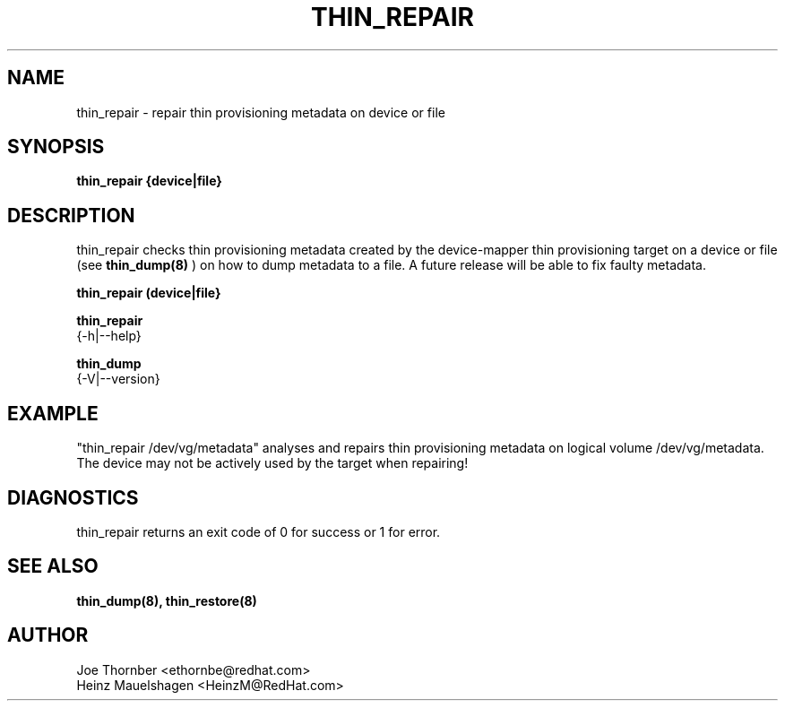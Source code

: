 .TH THIN_REPAIR 8 "Thin Provisioning Tools" "Red Hat, Inc." \" -*- nroff -*-
.SH NAME
thin_repair \- repair thin provisioning metadata on device or file

.SH SYNOPSIS
.B thin_repair {device|file}

.SH DESCRIPTION
thin_repair checks thin provisioning metadata created by
the device-mapper thin provisioning target on a device or file (see
.B thin_dump(8)
) on how to dump metadata to a file.
A future release will be able to fix faulty metadata.

.B thin_repair (device|file}

.B thin_repair
  {-h|--help}

.B thin_dump
  {-V|--version}

.SH EXAMPLE
"thin_repair /dev/vg/metadata"
analyses and repairs thin provisioning metadata on logical volume
/dev/vg/metadata. The device may not be actively used by the target
when repairing!

.SH DIAGNOSTICS
thin_repair returns an exit code of 0 for success or 1 for error.

.SH SEE ALSO
.B thin_dump(8), thin_restore(8)

.SH AUTHOR
Joe Thornber <ethornbe@redhat.com>
.br
Heinz Mauelshagen <HeinzM@RedHat.com>
